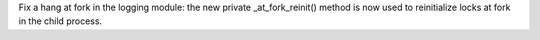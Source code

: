 Fix a hang at fork in the logging module: the new private _at_fork_reinit()
method is now used to reinitialize locks at fork in the child process.
